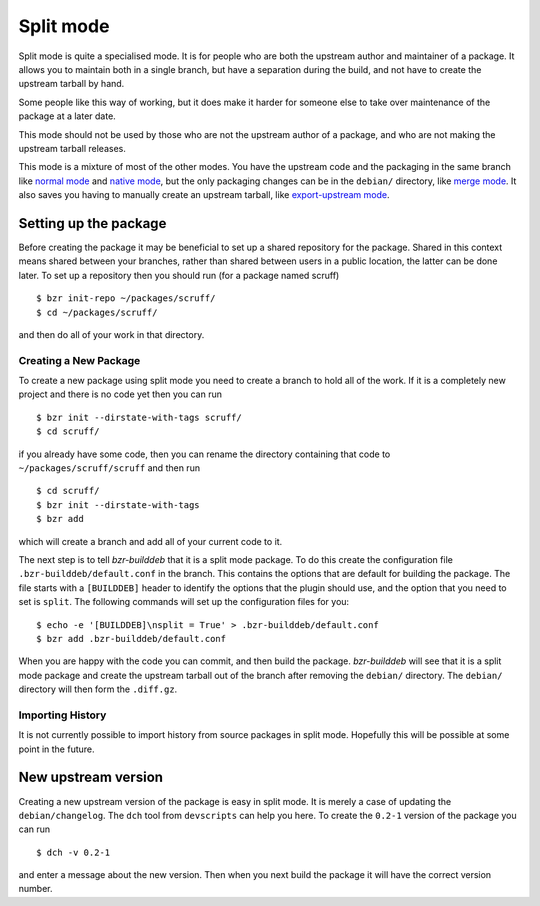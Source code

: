 Split mode
----------

Split mode is quite a specialised mode. It is for people who are both the
upstream author and maintainer of a package. It allows you to maintain both
in a single branch, but have a separation during the build, and not have to
create the upstream tarball by hand.

Some people like this way of working, but it does make it harder for someone
else to take over maintenance of the package at a later date.

This mode should not be used by those who are not the upstream author of a
package, and who are not making the upstream tarball releases.

This mode is a mixture of most of the other modes. You have the upstream
code and the packaging in the same branch like `normal mode`_ and
`native mode`_, but the only packaging changes can be in the ``debian/``
directory, like `merge mode`_. It also saves you having to manually create
an upstream tarball, like `export-upstream mode`_.

.. _normal mode: normal.html
.. _native mode: native.html
.. _merge mode: merge.html
.. _export-upstream mode: export_upstream.html

Setting up the package
######################

Before creating the package it may be beneficial to set up a shared
repository for the package. Shared in this context means shared between your
branches, rather than shared between users in a public location, the latter
can be done later. To set up a repository then you should run (for a package
named scruff)

::

  $ bzr init-repo ~/packages/scruff/
  $ cd ~/packages/scruff/

and then do all of your work in that directory.

Creating a New Package
^^^^^^^^^^^^^^^^^^^^^^ 
To create a new package using split mode you need to create a branch to hold
all of the work. If it is a completely new project and there is no code yet
then you can run

::

  $ bzr init --dirstate-with-tags scruff/
  $ cd scruff/

if you already have some code, then you can rename the directory containing
that code to ``~/packages/scruff/scruff`` and then run

::

  $ cd scruff/
  $ bzr init --dirstate-with-tags
  $ bzr add

which will create a branch and add all of your current code to it.

The next step is to tell `bzr-builddeb` that it is a split mode package. To
do this create the configuration file ``.bzr-builddeb/default.conf`` in the
branch. This contains the options that are default for building the package.
The file starts with a ``[BUILDDEB]`` header to identify the options that
the plugin should use, and the option that you need to set is ``split``.
The following commands will set up the configuration files for you::

  $ echo -e '[BUILDDEB]\nsplit = True' > .bzr-builddeb/default.conf
  $ bzr add .bzr-builddeb/default.conf

When you are happy with the code you can commit, and then build the package.
`bzr-builddeb` will see that it is a split mode package and create the
upstream tarball out of the branch after removing the ``debian/``
directory. The ``debian/`` directory will then form the ``.diff.gz``.

Importing History
^^^^^^^^^^^^^^^^^

It is not currently possible to import history from source packages in split
mode. Hopefully this will be possible at some point in the future.

New upstream version
####################

Creating a new upstream version of the package is easy in split mode. It is
merely a case of updating the ``debian/changelog``. The ``dch`` tool from
``devscripts`` can help you here. To create the ``0.2-1`` version of the
package you can run

::

  $ dch -v 0.2-1

and enter a message about the new version. Then when you next build the
package it will have the correct version number.

.. vim: set ft=rst tw=76 :

